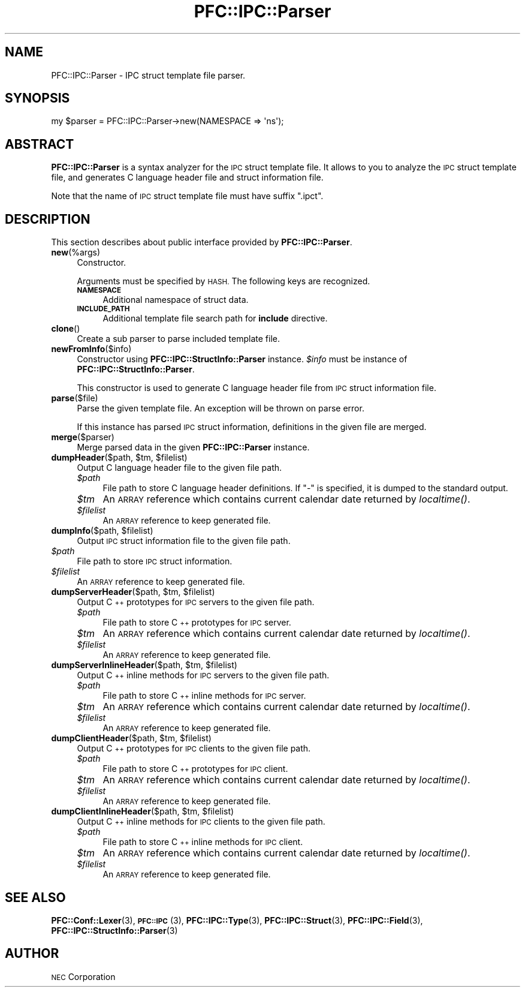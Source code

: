 .\" Automatically generated by Pod::Man 2.27 (Pod::Simple 3.28)
.\"
.\" Standard preamble:
.\" ========================================================================
.de Sp \" Vertical space (when we can't use .PP)
.if t .sp .5v
.if n .sp
..
.de Vb \" Begin verbatim text
.ft CW
.nf
.ne \\$1
..
.de Ve \" End verbatim text
.ft R
.fi
..
.\" Set up some character translations and predefined strings.  \*(-- will
.\" give an unbreakable dash, \*(PI will give pi, \*(L" will give a left
.\" double quote, and \*(R" will give a right double quote.  \*(C+ will
.\" give a nicer C++.  Capital omega is used to do unbreakable dashes and
.\" therefore won't be available.  \*(C` and \*(C' expand to `' in nroff,
.\" nothing in troff, for use with C<>.
.tr \(*W-
.ds C+ C\v'-.1v'\h'-1p'\s-2+\h'-1p'+\s0\v'.1v'\h'-1p'
.ie n \{\
.    ds -- \(*W-
.    ds PI pi
.    if (\n(.H=4u)&(1m=24u) .ds -- \(*W\h'-12u'\(*W\h'-12u'-\" diablo 10 pitch
.    if (\n(.H=4u)&(1m=20u) .ds -- \(*W\h'-12u'\(*W\h'-8u'-\"  diablo 12 pitch
.    ds L" ""
.    ds R" ""
.    ds C` ""
.    ds C' ""
'br\}
.el\{\
.    ds -- \|\(em\|
.    ds PI \(*p
.    ds L" ``
.    ds R" ''
.    ds C`
.    ds C'
'br\}
.\"
.\" Escape single quotes in literal strings from groff's Unicode transform.
.ie \n(.g .ds Aq \(aq
.el       .ds Aq '
.\"
.\" If the F register is turned on, we'll generate index entries on stderr for
.\" titles (.TH), headers (.SH), subsections (.SS), items (.Ip), and index
.\" entries marked with X<> in POD.  Of course, you'll have to process the
.\" output yourself in some meaningful fashion.
.\"
.\" Avoid warning from groff about undefined register 'F'.
.de IX
..
.nr rF 0
.if \n(.g .if rF .nr rF 1
.if (\n(rF:(\n(.g==0)) \{
.    if \nF \{
.        de IX
.        tm Index:\\$1\t\\n%\t"\\$2"
..
.        if !\nF==2 \{
.            nr % 0
.            nr F 2
.        \}
.    \}
.\}
.rr rF
.\"
.\" Accent mark definitions (@(#)ms.acc 1.5 88/02/08 SMI; from UCB 4.2).
.\" Fear.  Run.  Save yourself.  No user-serviceable parts.
.    \" fudge factors for nroff and troff
.if n \{\
.    ds #H 0
.    ds #V .8m
.    ds #F .3m
.    ds #[ \f1
.    ds #] \fP
.\}
.if t \{\
.    ds #H ((1u-(\\\\n(.fu%2u))*.13m)
.    ds #V .6m
.    ds #F 0
.    ds #[ \&
.    ds #] \&
.\}
.    \" simple accents for nroff and troff
.if n \{\
.    ds ' \&
.    ds ` \&
.    ds ^ \&
.    ds , \&
.    ds ~ ~
.    ds /
.\}
.if t \{\
.    ds ' \\k:\h'-(\\n(.wu*8/10-\*(#H)'\'\h"|\\n:u"
.    ds ` \\k:\h'-(\\n(.wu*8/10-\*(#H)'\`\h'|\\n:u'
.    ds ^ \\k:\h'-(\\n(.wu*10/11-\*(#H)'^\h'|\\n:u'
.    ds , \\k:\h'-(\\n(.wu*8/10)',\h'|\\n:u'
.    ds ~ \\k:\h'-(\\n(.wu-\*(#H-.1m)'~\h'|\\n:u'
.    ds / \\k:\h'-(\\n(.wu*8/10-\*(#H)'\z\(sl\h'|\\n:u'
.\}
.    \" troff and (daisy-wheel) nroff accents
.ds : \\k:\h'-(\\n(.wu*8/10-\*(#H+.1m+\*(#F)'\v'-\*(#V'\z.\h'.2m+\*(#F'.\h'|\\n:u'\v'\*(#V'
.ds 8 \h'\*(#H'\(*b\h'-\*(#H'
.ds o \\k:\h'-(\\n(.wu+\w'\(de'u-\*(#H)/2u'\v'-.3n'\*(#[\z\(de\v'.3n'\h'|\\n:u'\*(#]
.ds d- \h'\*(#H'\(pd\h'-\w'~'u'\v'-.25m'\f2\(hy\fP\v'.25m'\h'-\*(#H'
.ds D- D\\k:\h'-\w'D'u'\v'-.11m'\z\(hy\v'.11m'\h'|\\n:u'
.ds th \*(#[\v'.3m'\s+1I\s-1\v'-.3m'\h'-(\w'I'u*2/3)'\s-1o\s+1\*(#]
.ds Th \*(#[\s+2I\s-2\h'-\w'I'u*3/5'\v'-.3m'o\v'.3m'\*(#]
.ds ae a\h'-(\w'a'u*4/10)'e
.ds Ae A\h'-(\w'A'u*4/10)'E
.    \" corrections for vroff
.if v .ds ~ \\k:\h'-(\\n(.wu*9/10-\*(#H)'\s-2\u~\d\s+2\h'|\\n:u'
.if v .ds ^ \\k:\h'-(\\n(.wu*10/11-\*(#H)'\v'-.4m'^\v'.4m'\h'|\\n:u'
.    \" for low resolution devices (crt and lpr)
.if \n(.H>23 .if \n(.V>19 \
\{\
.    ds : e
.    ds 8 ss
.    ds o a
.    ds d- d\h'-1'\(ga
.    ds D- D\h'-1'\(hy
.    ds th \o'bp'
.    ds Th \o'LP'
.    ds ae ae
.    ds Ae AE
.\}
.rm #[ #] #H #V #F C
.\" ========================================================================
.\"
.IX Title "PFC::IPC::Parser 3"
.TH PFC::IPC::Parser 3 "2015-08-20" "perl v5.18.4" "User Contributed Perl Documentation"
.\" For nroff, turn off justification.  Always turn off hyphenation; it makes
.\" way too many mistakes in technical documents.
.if n .ad l
.nh
.SH "NAME"
PFC::IPC::Parser \- IPC struct template file parser.
.SH "SYNOPSIS"
.IX Header "SYNOPSIS"
.Vb 1
\&  my $parser = PFC::IPC::Parser\->new(NAMESPACE => \*(Aqns\*(Aq);
.Ve
.SH "ABSTRACT"
.IX Header "ABSTRACT"
\&\fBPFC::IPC::Parser\fR is a syntax analyzer for the \s-1IPC\s0 struct template file.
It allows to you to analyze the \s-1IPC\s0 struct template file, and generates
C language header file and struct information file.
.PP
Note that the name of \s-1IPC\s0 struct template file must have suffix \*(L".ipct\*(R".
.SH "DESCRIPTION"
.IX Header "DESCRIPTION"
This section describes about public interface provided by \fBPFC::IPC::Parser\fR.
.IP "\fBnew\fR(%args)" 4
.IX Item "new(%args)"
Constructor.
.Sp
Arguments must be specified by \s-1HASH.\s0
The following keys are recognized.
.RS 4
.IP "\fB\s-1NAMESPACE\s0\fR" 4
.IX Item "NAMESPACE"
Additional namespace of struct data.
.IP "\fB\s-1INCLUDE_PATH\s0\fR" 4
.IX Item "INCLUDE_PATH"
Additional template file search path for \fBinclude\fR directive.
.RE
.RS 4
.RE
.IP "\fBclone\fR()" 4
.IX Item "clone()"
Create a sub parser to parse included template file.
.IP "\fBnewFromInfo\fR($info)" 4
.IX Item "newFromInfo($info)"
Constructor using \fBPFC::IPC::StructInfo::Parser\fR instance.
\&\fI\f(CI$info\fI\fR must be instance of \fBPFC::IPC::StructInfo::Parser\fR.
.Sp
This constructor is used to generate C language header file from
\&\s-1IPC\s0 struct information file.
.IP "\fBparse\fR($file)" 4
.IX Item "parse($file)"
Parse the given template file.
An exception will be thrown on parse error.
.Sp
If this instance has parsed \s-1IPC\s0 struct information, definitions in the
given file are merged.
.IP "\fBmerge\fR($parser)" 4
.IX Item "merge($parser)"
Merge parsed data in the given \fBPFC::IPC::Parser\fR instance.
.ie n .IP "\fBdumpHeader\fR($path, $tm, $filelist)" 4
.el .IP "\fBdumpHeader\fR($path, \f(CW$tm\fR, \f(CW$filelist\fR)" 4
.IX Item "dumpHeader($path, $tm, $filelist)"
Output C language header file to the given file path.
.RS 4
.ie n .IP "\fI\fI$path\fI\fR" 4
.el .IP "\fI\f(CI$path\fI\fR" 4
.IX Item "$path"
File path to store C language header definitions.
If \*(L"\-\*(R" is specified, it is dumped to the standard output.
.ie n .IP "\fI\fI$tm\fI\fR" 4
.el .IP "\fI\f(CI$tm\fI\fR" 4
.IX Item "$tm"
An \s-1ARRAY\s0 reference which contains current calendar date returned by
\&\fIlocaltime()\fR.
.ie n .IP "\fI\fI$filelist\fI\fR" 4
.el .IP "\fI\f(CI$filelist\fI\fR" 4
.IX Item "$filelist"
An \s-1ARRAY\s0 reference to keep generated file.
.RE
.RS 4
.RE
.ie n .IP "\fBdumpInfo\fR($path, $filelist)" 4
.el .IP "\fBdumpInfo\fR($path, \f(CW$filelist\fR)" 4
.IX Item "dumpInfo($path, $filelist)"
Output \s-1IPC\s0 struct information file to the given file path.
.ie n .IP "\fI\fI$path\fI\fR" 4
.el .IP "\fI\f(CI$path\fI\fR" 4
.IX Item "$path"
File path to store \s-1IPC\s0 struct information.
.ie n .IP "\fI\fI$filelist\fI\fR" 4
.el .IP "\fI\f(CI$filelist\fI\fR" 4
.IX Item "$filelist"
An \s-1ARRAY\s0 reference to keep generated file.
.ie n .IP "\fBdumpServerHeader\fR($path, $tm, $filelist)" 4
.el .IP "\fBdumpServerHeader\fR($path, \f(CW$tm\fR, \f(CW$filelist\fR)" 4
.IX Item "dumpServerHeader($path, $tm, $filelist)"
Output \*(C+ prototypes for \s-1IPC\s0 servers to the given file path.
.RS 4
.ie n .IP "\fI\fI$path\fI\fR" 4
.el .IP "\fI\f(CI$path\fI\fR" 4
.IX Item "$path"
File path to store \*(C+ prototypes for \s-1IPC\s0 server.
.ie n .IP "\fI\fI$tm\fI\fR" 4
.el .IP "\fI\f(CI$tm\fI\fR" 4
.IX Item "$tm"
An \s-1ARRAY\s0 reference which contains current calendar date returned by
\&\fIlocaltime()\fR.
.ie n .IP "\fI\fI$filelist\fI\fR" 4
.el .IP "\fI\f(CI$filelist\fI\fR" 4
.IX Item "$filelist"
An \s-1ARRAY\s0 reference to keep generated file.
.RE
.RS 4
.RE
.ie n .IP "\fBdumpServerInlineHeader\fR($path, $tm, $filelist)" 4
.el .IP "\fBdumpServerInlineHeader\fR($path, \f(CW$tm\fR, \f(CW$filelist\fR)" 4
.IX Item "dumpServerInlineHeader($path, $tm, $filelist)"
Output \*(C+ inline methods for \s-1IPC\s0 servers to the given file path.
.RS 4
.ie n .IP "\fI\fI$path\fI\fR" 4
.el .IP "\fI\f(CI$path\fI\fR" 4
.IX Item "$path"
File path to store \*(C+ inline methods for \s-1IPC\s0 server.
.ie n .IP "\fI\fI$tm\fI\fR" 4
.el .IP "\fI\f(CI$tm\fI\fR" 4
.IX Item "$tm"
An \s-1ARRAY\s0 reference which contains current calendar date returned by
\&\fIlocaltime()\fR.
.ie n .IP "\fI\fI$filelist\fI\fR" 4
.el .IP "\fI\f(CI$filelist\fI\fR" 4
.IX Item "$filelist"
An \s-1ARRAY\s0 reference to keep generated file.
.RE
.RS 4
.RE
.ie n .IP "\fBdumpClientHeader\fR($path, $tm, $filelist)" 4
.el .IP "\fBdumpClientHeader\fR($path, \f(CW$tm\fR, \f(CW$filelist\fR)" 4
.IX Item "dumpClientHeader($path, $tm, $filelist)"
Output \*(C+ prototypes for \s-1IPC\s0 clients to the given file path.
.RS 4
.ie n .IP "\fI\fI$path\fI\fR" 4
.el .IP "\fI\f(CI$path\fI\fR" 4
.IX Item "$path"
File path to store \*(C+ prototypes for \s-1IPC\s0 client.
.ie n .IP "\fI\fI$tm\fI\fR" 4
.el .IP "\fI\f(CI$tm\fI\fR" 4
.IX Item "$tm"
An \s-1ARRAY\s0 reference which contains current calendar date returned by
\&\fIlocaltime()\fR.
.ie n .IP "\fI\fI$filelist\fI\fR" 4
.el .IP "\fI\f(CI$filelist\fI\fR" 4
.IX Item "$filelist"
An \s-1ARRAY\s0 reference to keep generated file.
.RE
.RS 4
.RE
.ie n .IP "\fBdumpClientInlineHeader\fR($path, $tm, $filelist)" 4
.el .IP "\fBdumpClientInlineHeader\fR($path, \f(CW$tm\fR, \f(CW$filelist\fR)" 4
.IX Item "dumpClientInlineHeader($path, $tm, $filelist)"
Output \*(C+ inline methods for \s-1IPC\s0 clients to the given file path.
.RS 4
.ie n .IP "\fI\fI$path\fI\fR" 4
.el .IP "\fI\f(CI$path\fI\fR" 4
.IX Item "$path"
File path to store \*(C+ inline methods for \s-1IPC\s0 client.
.ie n .IP "\fI\fI$tm\fI\fR" 4
.el .IP "\fI\f(CI$tm\fI\fR" 4
.IX Item "$tm"
An \s-1ARRAY\s0 reference which contains current calendar date returned by
\&\fIlocaltime()\fR.
.ie n .IP "\fI\fI$filelist\fI\fR" 4
.el .IP "\fI\f(CI$filelist\fI\fR" 4
.IX Item "$filelist"
An \s-1ARRAY\s0 reference to keep generated file.
.RE
.RS 4
.RE
.SH "SEE ALSO"
.IX Header "SEE ALSO"
\&\fBPFC::Conf::Lexer\fR(3),
\&\fB\s-1PFC::IPC\s0\fR(3),
\&\fBPFC::IPC::Type\fR(3),
\&\fBPFC::IPC::Struct\fR(3),
\&\fBPFC::IPC::Field\fR(3),
\&\fBPFC::IPC::StructInfo::Parser\fR(3)
.SH "AUTHOR"
.IX Header "AUTHOR"
\&\s-1NEC\s0 Corporation
